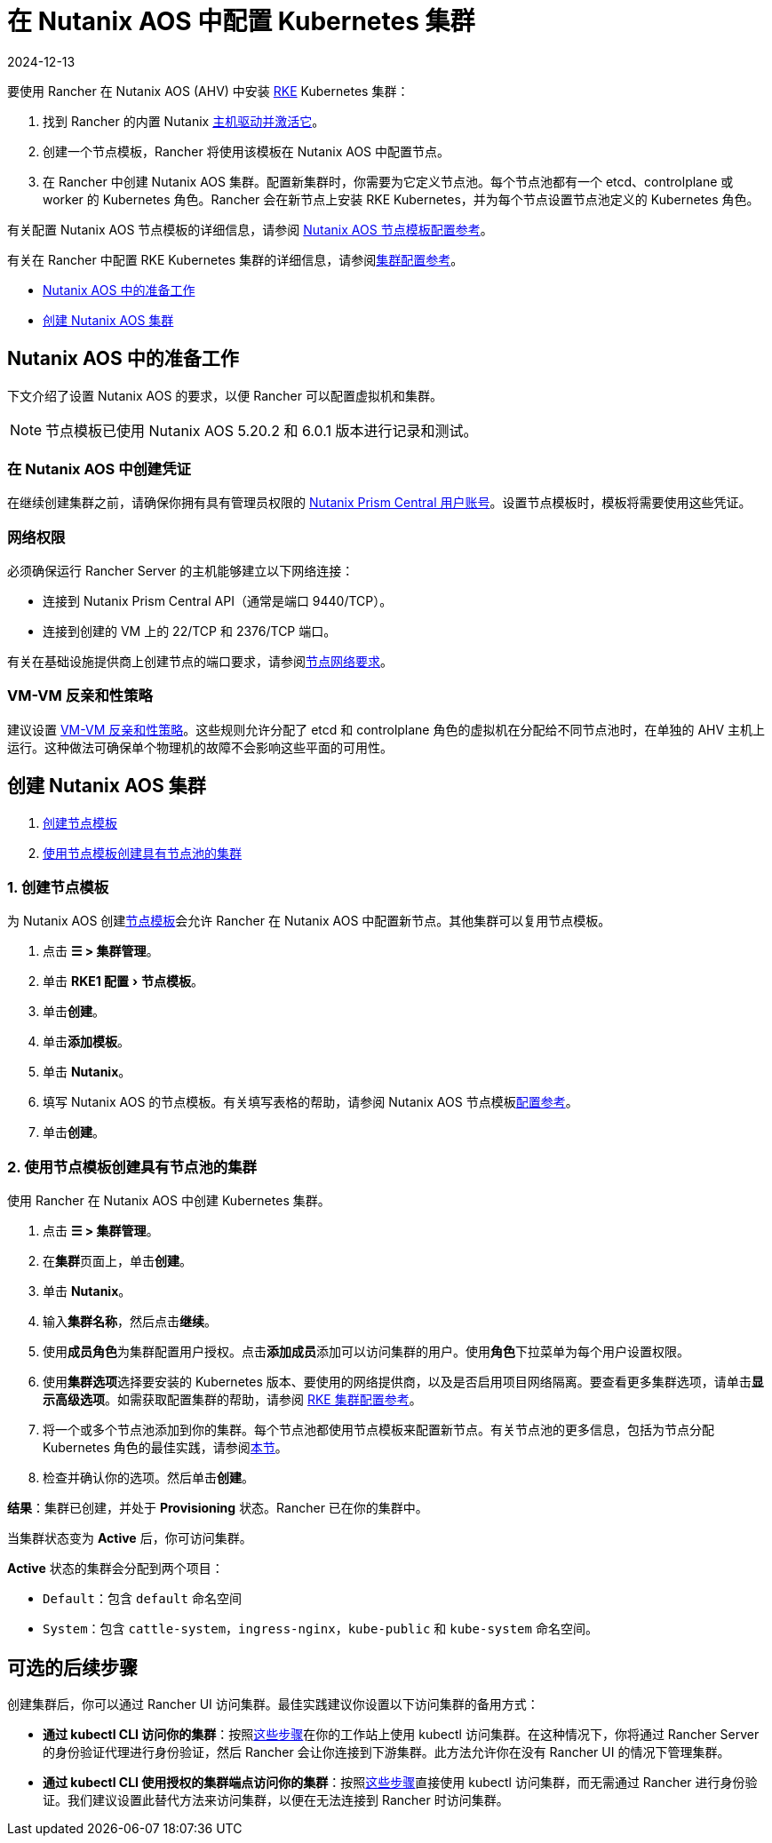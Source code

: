 = 在 Nutanix AOS 中配置 Kubernetes 集群
:revdate: 2024-12-13
:page-revdate: {revdate}
:experimental:

要使用 Rancher 在 Nutanix AOS (AHV) 中安装 https://rancher.com/docs/rke/latest/en/[RKE] Kubernetes 集群：

. 找到 Rancher 的内置 Nutanix xref:rancher-admin/global-configuration/provisioning-drivers/manage-node-drivers.adoc#_激活停用主机驱动[主机驱动并激活它]。
. 创建一个节点模板，Rancher 将使用该模板在 Nutanix AOS 中配置节点。
. 在 Rancher 中创建 Nutanix AOS 集群。配置新集群时，你需要为它定义节点池。每个节点池都有一个 etcd、controlplane 或 worker 的 Kubernetes 角色。Rancher 会在新节点上安装 RKE Kubernetes，并为每个节点设置节点池定义的 Kubernetes 角色。

有关配置 Nutanix AOS 节点模板的详细信息，请参阅 xref:cluster-deployment/infra-providers/nutanix/node-template-configuration.adoc[Nutanix AOS 节点模板配置参考]。

有关在 Rancher 中配置 RKE Kubernetes 集群的详细信息，请参阅xref:cluster-deployment/configuration/rke1.adoc[集群配置参考]。

* <<_nutanix_aos_中的准备工作,Nutanix AOS 中的准备工作>>
* <<_创建_nutanix_aos_集群,创建 Nutanix AOS 集群>>

== Nutanix AOS 中的准备工作

下文介绍了设置 Nutanix AOS 的要求，以便 Rancher 可以配置虚拟机和集群。

[NOTE]
====

节点模板已使用 Nutanix AOS 5.20.2 和 6.0.1 版本进行记录和测试。
====


=== 在 Nutanix AOS 中创建凭证

在继续创建集群之前，请确保你拥有具有管理员权限的 https://portal.nutanix.com/page/documents/details?targetId=Nutanix-Security-Guide-v6_0:wc-user-create-wc-t.html[Nutanix Prism Central 用户账号]。设置节点模板时，模板将需要使用这些凭证。

=== 网络权限

必须确保运行 Rancher Server 的主机能够建立以下网络连接：

* 连接到 Nutanix Prism Central API（通常是端口 9440/TCP）。
* 连接到创建的 VM 上的 22/TCP 和 2376/TCP 端口。

有关在基础设施提供商上创建节点的端口要求，请参阅xref:cluster-deployment/node-requirements.adoc#_网络要求[节点网络要求]。

=== VM-VM 反亲和性策略

建议设置 https://portal.nutanix.com/page/documents/details?targetId=AHV-Admin-Guide-v6_1:ahv-vm-anti-affinity-t.html[VM-VM 反亲和性策略]。这些规则允许分配了 etcd 和 controlplane 角色的虚拟机在分配给不同节点池时，在单独的 AHV 主机上运行。这种做法可确保单个物理机的故障不会影响这些平面的可用性。

== 创建 Nutanix AOS 集群

. <<_1_创建节点模板,创建节点模板>>
. <<_2_使用节点模板创建具有节点池的集群,使用节点模板创建具有节点池的集群>>

=== 1. 创建节点模板

为 Nutanix AOS 创建xref:cluster-deployment/infra-providers/infra-providers.adoc#_节点模板[节点模板]会允许 Rancher 在 Nutanix AOS 中配置新节点。其他集群可以复用节点模板。

. 点击 *☰ > 集群管理*。
. 单击 menu:RKE1 配置[节点模板]。
. 单击**创建**。
. 单击**添加模板**。
. 单击 *Nutanix*。
. 填写 Nutanix AOS 的节点模板。有关填写表格的帮助，请参阅 Nutanix AOS 节点模板xref:cluster-deployment/infra-providers/nutanix/node-template-configuration.adoc[配置参考]。
. 单击**创建**。

=== 2. 使用节点模板创建具有节点池的集群

使用 Rancher 在 Nutanix AOS 中创建 Kubernetes 集群。

. 点击 *☰ > 集群管理*。
. 在**集群**页面上，单击**创建**。
. 单击 *Nutanix*。
. 输入**集群名称**，然后点击**继续**。
. 使用**成员角色**为集群配置用户授权。点击**添加成员**添加可以访问集群的用户。使用**角色**下拉菜单为每个用户设置权限。
. 使用**集群选项**选择要安装的 Kubernetes 版本、要使用的网络提供商，以及是否启用项目网络隔离。要查看更多集群选项，请单击**显示高级选项**。如需获取配置集群的帮助，请参阅 xref:cluster-deployment/configuration/rke1.adoc[RKE 集群配置参考]。
. 将一个或多个节点池添加到你的集群。每个节点池都使用节点模板来配置新节点。有关节点池的更多信息，包括为节点分配 Kubernetes 角色的最佳实践，请参阅xref:cluster-deployment/infra-providers/infra-providers.adoc#_节点池[本节]。
. 检查并确认你的选项。然后单击**创建**。

*结果*：集群已创建，并处于 *Provisioning* 状态。Rancher 已在你的集群中。

当集群状态变为 *Active* 后，你可访问集群。

*Active* 状态的集群会分配到两个项目：

* `Default`：包含 `default` 命名空间
* `System`：包含 `cattle-system`，`ingress-nginx`，`kube-public` 和 `kube-system` 命名空间。

== 可选的后续步骤

创建集群后，你可以通过 Rancher UI 访问集群。最佳实践建议你设置以下访问集群的备用方式：

* *通过 kubectl CLI 访问你的集群*：按照xref:cluster-admin/manage-clusters/access-clusters/use-kubectl-and-kubeconfig.adoc#_在工作站使用_kubectl_访问集群[这些步骤]在你的工作站上使用 kubectl 访问集群。在这种情况下，你将通过 Rancher Server 的身份验证代理进行身份验证，然后 Rancher 会让你连接到下游集群。此方法允许你在没有 Rancher UI 的情况下管理集群。
* *通过 kubectl CLI 使用授权的集群端点访问你的集群*：按照xref:cluster-admin/manage-clusters/access-clusters/use-kubectl-and-kubeconfig.adoc#_直接使用下游集群进行身份验证[这些步骤]直接使用 kubectl 访问集群，而无需通过 Rancher 进行身份验证。我们建议设置此替代方法来访问集群，以便在无法连接到 Rancher 时访问集群。
